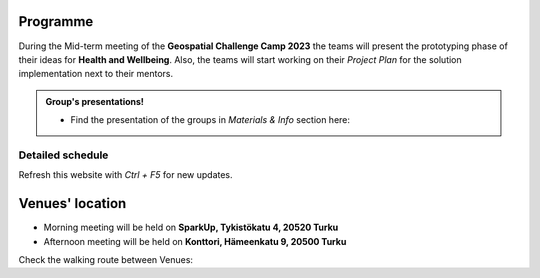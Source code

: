 Programme
============

During the Mid-term meeting of the **Geospatial Challenge Camp 2023** the teams will present the 
prototyping phase of their ideas for **Health and Wellbeing**. 
Also, the teams will start working on their *Project Plan* for the solution implementation next to their mentors.

.. admonition:: Group's presentations!

        - Find the presentation of the groups in *Materials & Info* section here:

        .. button-link:: tabs/materials/mid_term_presentations.html
                :color: primary
                :shadow:
                :align: center

                👉 Online presentations
..
    .. admonition:: Confirmation!

            - You can confirm your participation using the next form:

            .. button-link:: https://docs.google.com/forms/d/e/1FAIpQLSev0BpWInUDxThUICMVLvb00EBnmvAnTmqALwGXwEKXeQHtzA/viewform
                    :color: primary
                    :shadow:
                    :align: center

                    👉 Registration form!



Detailed schedule
------------------
Refresh this website with *Ctrl + F5* for new updates.

.. raw:: html

    <div>
        <iframe src="https://docs.google.com/document/d/e/2PACX-1vS9XcDBdzejx0a1PU_o_ZeaHAcZAWfim5SbhjDhh2lWDQ_ApwPyj7lDjwKXLjyxfdG8lEnyqvBPpAAZ/pub?embedded=true" 
            frameborder=0 
            width="900" 
            height="1300" 
            allowfullscreen="true"  
            mozallowfullscreen="true" 
            webkitallowfullscreen="true">
        </iframe>
    </div>


Venues' location
===========================

- Morning meeting will be held on **SparkUp, Tykistökatu 4, 20520 Turku**
- Afternoon meeting will be held on **Konttori, Hämeenkatu 9, 20500 Turku**

Check the walking route between Venues:

.. raw:: html
    <div>

    <hr>
    <iframe 
    
    src="https://www.google.com/maps/embed?pb=!1m28!1m12!1m3!1d3935.3390478608094!2d22.282296452832906!3d60.45067104188189!2m3!1f0!2f0!3f0!3m2!1i1024!2i768!4f13.1!4m13!3e2!4m5!1s0x468c76e62c828c67%3A0x17fe9abb0e97b21c!2sSparkUp%2C%20Tykist%C3%B6katu%204%2C%2020520%20Turku!3m2!1d60.4499417!2d22.2933315!4m5!1s0x468c76e56841ccd3%3A0x4e5559c08d60eaaa!2sH%C3%A4meenkatu%209%2C%2020500%20Turku!3m2!1d60.451846599999996!2d22.281561099999998!5e0!3m2!1sfi!2sfi!4v1698323747039!5m2!1sfi!2sfi" 
    width="100%" 
    height="500" 
    style="border:0;" 
    allowfullscreen="" 
    loading="lazy" 
    referrerpolicy="no-referrer-when-downgrade">
    
    </iframe>
    <hr>




